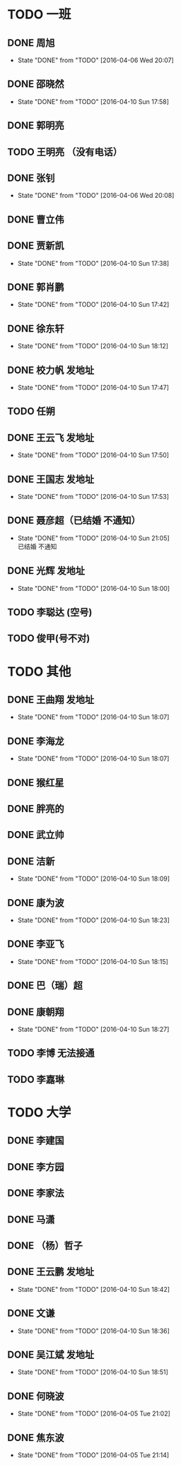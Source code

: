 * TODO  一班
** DONE 周旭
CLOSED: [2016-04-06 Wed 20:07]
- State "DONE"       from "TODO"       [2016-04-06 Wed 20:07]
** DONE 邵晓然
- State "DONE"       from "TODO"       [2016-04-10 Sun 17:58]
** DONE 郭明亮
CLOSED: [2016-04-07 Thu 21:47]
** TODO 王明亮 （没有电话）
** DONE 张钊
CLOSED: [2016-04-06 Wed 20:08]
- State "DONE"       from "TODO"       [2016-04-06 Wed 20:08]
** DONE 曹立伟
CLOSED: [2016-04-07 Thu 21:47]
** DONE 贾新凯
- State "DONE"       from "TODO"       [2016-04-10 Sun 17:38]
** DONE 郭肖鹏
- State "DONE"       from "TODO"       [2016-04-10 Sun 17:42]
** DONE 徐东轩
- State "DONE"       from "TODO"       [2016-04-10 Sun 18:12]
** DONE 校力帆  发地址

- State "DONE"       from "TODO"       [2016-04-10 Sun 17:47]
** TODO 任朔
** DONE 王云飞  发地址
- State "DONE"       from "TODO"       [2016-04-10 Sun 17:50]
** DONE 王国志 发地址
- State "DONE"       from "TODO"       [2016-04-10 Sun 17:53]
** DONE 聂彦超（已结婚  不通知）
- State "DONE"       from "TODO"       [2016-04-10 Sun 21:05] \\
  已结婚 不通知
** DONE 光辉 发地址
- State "DONE"       from "TODO"       [2016-04-10 Sun 18:00]
** TODO 李聪达 (空号)
** TODO 俊甲(号不对)
* TODO 其他
** DONE 王曲翔 发地址
- State "DONE"       from "TODO"       [2016-04-10 Sun 18:07]
** DONE 李海龙
- State "DONE"       from "TODO"       [2016-04-10 Sun 18:07]
** DONE 猴红星
CLOSED: [2016-04-07 Thu 21:48]
** DONE 胖亮的
CLOSED: [2016-04-07 Thu 21:48]
** DONE 武立帅
CLOSED: [2016-04-07 Thu 21:48]
** DONE 洁新
- State "DONE"       from "TODO"       [2016-04-10 Sun 18:09]
** DONE 康为波
- State "DONE"       from "TODO"       [2016-04-10 Sun 18:23]
** DONE 李亚飞
- State "DONE"       from "TODO"       [2016-04-10 Sun 18:15]
** DONE 巴（瑞）超
CLOSED: [2016-04-07 Thu 21:48]
** DONE 康朝翔
- State "DONE"       from "TODO"       [2016-04-10 Sun 18:27]
** TODO 李博 无法接通
** TODO 李嘉琳
* TODO 大学
** DONE 李建国
CLOSED: [2016-04-07 Thu 21:48]
** DONE 李方园
CLOSED: [2016-04-07 Thu 21:48]
** DONE 李家法
CLOSED: [2016-04-07 Thu 21:48]
** DONE 马潇
CLOSED: [2016-04-07 Thu 21:48]
** DONE  （杨）哲子
CLOSED: [2016-04-07 Thu 21:48]
** DONE 王云鹏 发地址
- State "DONE"       from "TODO"       [2016-04-10 Sun 18:42]
** DONE 文谦 
- State "DONE"       from "TODO"       [2016-04-10 Sun 18:36]
** DONE 吴江斌 发地址
- State "DONE"       from "TODO"       [2016-04-10 Sun 18:51]
** DONE 何晓波
CLOSED: [2016-04-05 Tue 21:02]
- State "DONE"       from "TODO"       [2016-04-05 Tue 21:02]
** DONE 焦东波
CLOSED: [2016-04-05 Tue 21:14]
- State "DONE"       from "TODO"       [2016-04-05 Tue 21:14]
